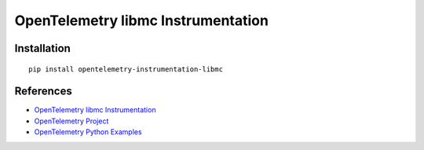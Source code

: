 OpenTelemetry libmc Instrumentation
========================================

|pypi|

.. |pypi| image:: https://badge.fury.io/py/opentelemetry-instrumentation-libmc.svg
   :target: https://pypi.org/project/opentelemetry-instrumentation-libmc/

Installation
------------

::

    pip install opentelemetry-instrumentation-libmc


References
----------
* `OpenTelemetry libmc Instrumentation <https://opentelemetry-python-contrib.readthedocs.io/en/latest/instrumentation/libmc/libmc.html>`_
* `OpenTelemetry Project <https://opentelemetry.io/>`_
* `OpenTelemetry Python Examples <https://github.com/open-telemetry/opentelemetry-python/tree/main/docs/examples>`_
